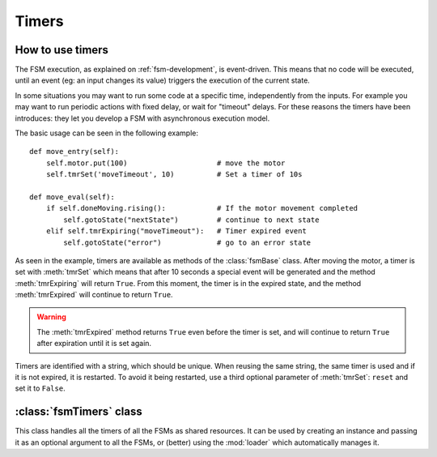 .. _timers:

===============================================
Timers
===============================================

How to use timers
~~~~~~~~~~~~~~~~~~~

The FSM execution, as explained on :ref:`fsm-development`, is event-driven. This
means that no code will be executed, until an event (eg: an input changes its
value) triggers the execution of the current state.

In some situations you may want to run some code at a specific time,
independently from the inputs. For example you may want to run periodic actions
with fixed delay, or wait for "timeout" delays. For these reasons the timers
have been introduces: they let you develop a FSM with asynchronous execution
model.

The basic usage can be seen in the following example::

    def move_entry(self):
        self.motor.put(100)                     # move the motor
        self.tmrSet('moveTimeout', 10)          # Set a timer of 10s

    def move_eval(self):
        if self.doneMoving.rising():            # If the motor movement completed
            self.gotoState("nextState")         # continue to next state
        elif self.tmrExpiring("moveTimeout"):   # Timer expired event
            self.gotoState("error")             # go to an error state

As seen in the example, timers are available as methods of the :class:`fsmBase`
class. After moving the motor, a timer is set with :meth:`tmrSet` which means
that after 10 seconds a special event will be generated and the method
:meth:`tmrExpiring` will return ``True``. From this moment, the timer is in the expired state, and the method :meth:`tmrExpired` will continue to return ``True``.

.. warning:: The :meth:`tmrExpired` method returns ``True`` even before the timer is set, and will continue to return ``True`` after expiration until it is set again.

Timers are identified with a string, which should be unique. When reusing the
same string, the same timer is used and if it is not expired, it is restarted.
To avoid it being restarted, use a third optional parameter of :meth:`tmrSet`:
``reset`` and set it to ``False``.


:class:`fsmTimers` class
~~~~~~~~~~~~~~~~~~~~~~~~~~

.. class:: fsmTimers()

    This class handles all the timers of all the FSMs as shared resources. It
    can be used by creating an instance and passing it as an optional argument
    to all the FSMs, or (better) using the :mod:`loader` which automatically
    manages it.